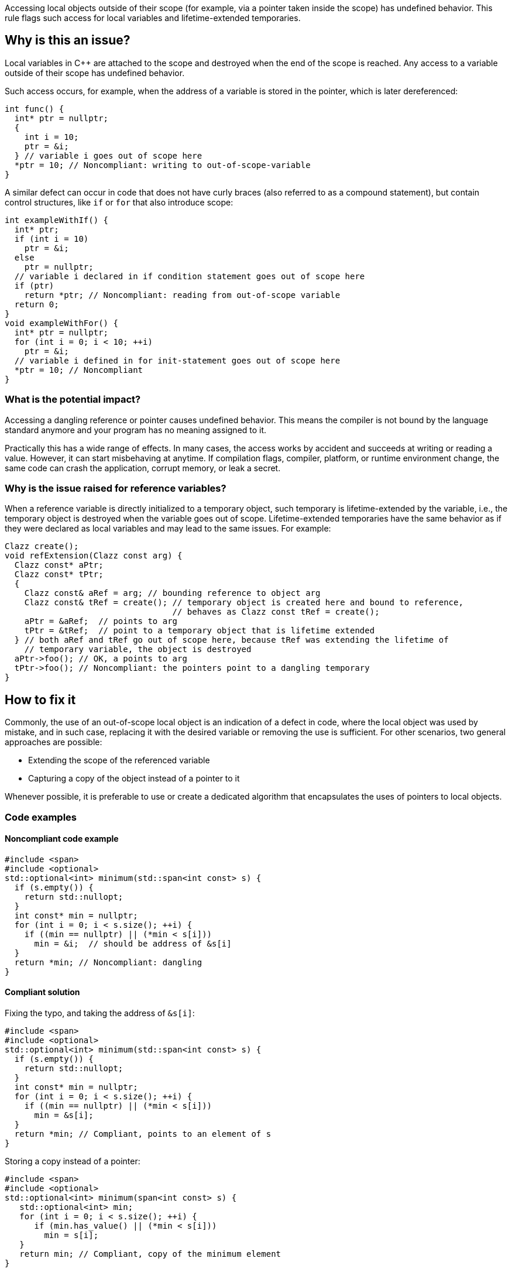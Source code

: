 Accessing local objects outside of their scope (for example, via a pointer
taken inside the scope) has undefined behavior. This rule flags such
access for local variables and lifetime-extended temporaries.

== Why is this an issue?

Local variables in C++ are attached to the scope and destroyed when
the end of the scope is reached. Any access to a variable outside
of their scope has undefined behavior.

Such access occurs, for example, when the address of a variable is
stored in the pointer, which is later dereferenced:

[source,cpp]
----
int func() {
  int* ptr = nullptr;
  {
    int i = 10;
    ptr = &i;
  } // variable i goes out of scope here
  *ptr = 10; // Noncompliant: writing to out-of-scope-variable
}
----

A similar defect can occur in code that does not have curly braces
(also referred to as a compound statement), but contain control
structures, like `if` or `for` that also introduce scope:

[source,cpp]
----
int exampleWithIf() {
  int* ptr;
  if (int i = 10)
    ptr = &i;
  else
    ptr = nullptr;
  // variable i declared in if condition statement goes out of scope here
  if (ptr)
    return *ptr; // Noncompliant: reading from out-of-scope variable
  return 0;
}
void exampleWithFor() {
  int* ptr = nullptr;
  for (int i = 0; i < 10; ++i)
    ptr = &i;
  // variable i defined in for init-statement goes out of scope here
  *ptr = 10; // Noncompliant
}
----


=== What is the potential impact?

Accessing a dangling reference or pointer causes undefined behavior.
This means the compiler is not bound by the language standard anymore
 and your program has no meaning assigned to it.

Practically this has a wide range of effects.
In many cases, the access works by accident and succeeds at writing or
reading a value. However, it can start misbehaving at anytime.
If compilation flags, compiler, platform, or runtime environment change,
the same code can crash the application, corrupt memory, or leak a secret.

=== Why is the issue raised for reference variables?

When a reference variable is directly initialized to a temporary object,
such temporary is lifetime-extended by the variable, i.e., the temporary
object is destroyed when the variable goes out of scope.
Lifetime-extended temporaries have the same behavior as if they were
declared as local variables and may lead to the same issues. For example:

[source,cpp]
----
Clazz create();
void refExtension(Clazz const arg) {
  Clazz const* aPtr;
  Clazz const* tPtr;
  {
    Clazz const& aRef = arg; // bounding reference to object arg
    Clazz const& tRef = create(); // temporary object is created here and bound to reference,
                                  // behaves as Clazz const tRef = create();
    aPtr = &aRef;  // points to arg
    tPtr = &tRef;  // point to a temporary object that is lifetime extended
  } // both aRef and tRef go out of scope here, because tRef was extending the lifetime of
    // temporary variable, the object is destroyed
  aPtr->foo(); // OK, a points to arg
  tPtr->foo(); // Noncompliant: the pointers point to a dangling temporary
}
----

== How to fix it

Commonly, the use of an out-of-scope local object is an indication of a defect in code,
where the local object was used by mistake, and in such case, replacing it with the
desired variable or removing the use is sufficient.
For other scenarios, two general approaches are possible:

* Extending the scope of the referenced variable
* Capturing a copy of the object instead of a pointer to it

Whenever possible, it is preferable to use or create a dedicated algorithm that
encapsulates the uses of pointers to local objects.

=== Code examples

==== Noncompliant code example

[source,cpp,diff-id=1,diff-type=noncompliant]
----
#include <span>
#include <optional>
std::optional<int> minimum(std::span<int const> s) {
  if (s.empty()) {
    return std::nullopt;
  }
  int const* min = nullptr;
  for (int i = 0; i < s.size(); ++i) {
    if ((min == nullptr) || (*min < s[i]))
      min = &i;  // should be address of &s[i]
  }
  return *min; // Noncompliant: dangling
}
----

==== Compliant solution

Fixing the typo, and taking the address of `&s[i]`:

[source,cpp,diff-id=1,diff-type=compliant]
----
#include <span>
#include <optional>
std::optional<int> minimum(std::span<int const> s) {
  if (s.empty()) {
    return std::nullopt;
  }
  int const* min = nullptr;
  for (int i = 0; i < s.size(); ++i) {
    if ((min == nullptr) || (*min < s[i]))
      min = &s[i];
  }
  return *min; // Compliant, points to an element of s
}
----

Storing a copy instead of a pointer:

[source,cpp]
----
#include <span>
#include <optional>
std::optional<int> minimum(span<int const> s) {
   std::optional<int> min;
   for (int i = 0; i < s.size(); ++i) {
      if (min.has_value() || (*min < s[i]))
        min = s[i];
   }
   return min; // Compliant, copy of the minimum element
}
----


Using a dedicated algorithm that avoids the need to store the pointer:

[source,cpp]
----
#include <span>
#include <optional>
#include <algorithm>
std::optional<int> minimum(std::span<int const> s) {
  auto it = std::min_element(s.begin(), s.end());
  if (it == s.end())
    return std::nullopt;
  return *it;
}
----

=== Pitfalls

Reducing the number of nested scopes is not always the right solution to fix
the issue because, for the variables that represent resources (uses RAII idiom),
the scope of the variables plays an important role in the correctness of the program.
As an illustration, let's consider the following example that uses `std::unique_lock`
that represents a lock of the mutex:

[source,cpp]
----
std::mutex dataMutex;
Data data;
void process() {
  Element e;
  { // scope A
    std::unique_lock<std::mutex> l1(dataMutex); // mutex is locked in constructor
    e = data.fetch();
  } // l1 destructor is called here, and the lock is unlocked
  // do processing of the element
  if (e.finished())
    return;
  { // scope B
    std::unique_lock<std::mutex> l2(dataMutex); // mutex is locked in constructor
    data.append(std::move(e));
  } // l2 destructor is called here, and the mutex is unlocked
}
----

In the above example, scopes `A` and `B` limit the number of operations performed
in the critical section (when the mutex is acquired).
Removing all nested scopes would lead to deadlock, where `l2` will try to lock
`dataMutex`, already acquired in the same thread by the constructor of `l1`.

== Resources

=== Documentation

- C++ reference - https://en.cppreference.com/w/cpp/language/lifetime[Lifetime]
- C++ reference - https://en.cppreference.com/w/cpp/language/raii[RAII]
- C++ reference - https://en.cppreference.com/w/cpp/thread/unique_lock[unique_lock]

=== Articles & blog posts

- Abseil - https://abseil.io/tips/107[Tip of the Week #107: Reference Lifetime Extension]

=== Related rules

* S5553 detects uses of reclaimed temporary variables, that aren't lifetime-extended.
* S946 detects situation when address of reference to local variable is returned from function

